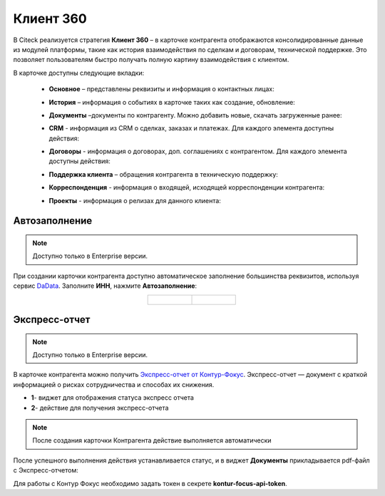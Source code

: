 Клиент 360
============

.. _client_360:

В Citeck реализуется стратегия **Клиент 360** – в карточке контрагента отображаются консолидированные данные из модулей платформы, такие как история взаимодействия по сделкам и договорам, технической поддержке. Это позволяет пользователям быстро получать полную картину взаимодействия с клиентом.

В карточке доступны следующие вкладки: 

    *	**Основное** – представлены реквизиты и информация о контактных лицах:

        .. image:: _static/client_360/Tab_01.png
            :width: 600
            :align: center 
    
    *	**История** – информация о событиях в карточке таких как создание, обновление:

        .. image:: _static/client_360/Tab_02.png
            :width: 600
            :align: center 

    *	**Документы** –документы по контрагенту. Можно добавить новые, скачать загруженные ранее:

        .. image:: _static/client_360/Tab_03.png
            :width: 600
            :align: center 

    *	**CRM** - информация из CRM о сделках, заказах и платежах. Для каждого элемента доступны действия:

        .. image:: _static/client_360/Tab_04.png
            :width: 600
            :align: center 

    *	**Договоры** - информация о договорах, доп. соглашениях с контрагентом. Для каждого элемента доступны действия:

        .. image:: _static/client_360/Tab_05.png
            :width: 600
            :align: center 

    *	**Поддержка клиента** – обращения контрагента в техническую поддержку:

        .. image:: _static/client_360/Tab_06.png
            :width: 600
            :align: center 

    *	**Корреспонденция** - информация о входящей, исходящей корреспонденции контрагента:

        .. image:: _static/client_360/Tab_07.png
            :width: 600
            :align: center 

    *	**Проекты** - информация о релизах для данного клиента:

        .. image:: _static/client_360/Tab_08.png
            :width: 600
            :align: center 

Автозаполнение
----------------

.. note::

    Доступно только в Enterprise версии.

При создании карточки контрагента доступно автоматическое заполнение большинства реквизитов, используя сервис `DaData <https://dadata.ru/>`_. Заполните **ИНН**, нажмите **Автозаполнение**:

.. list-table::
      :widths: 20 20
      :align: center

      * - | 

            .. image:: _static/client_360/autofill_01.png
                  :width: 600
                  :align: center

        - |

            .. image:: _static/client_360/autofill_02.png
                  :width: 600
                  :align: center

Экспресс-отчет
---------------

.. note::

    Доступно только в Enterprise версии.

В карточке контрагента можно получить `Экспресс-отчет от Контур-Фокус <https://kontur-f.ru/features/ehkspress-otchet-ehlektronnyjj-bezopasnik/>`_. Экспресс-отчет — документ с краткой информацией о рисках сотрудничества и способах их снижения.

.. image:: _static/client_360/express_report.png
     :width: 600
     :align: center 

- **1**- виджет для отображения статуса экспресс отчета 
- **2**- действие для получения экспресс-отчета

.. note::

    После создания карточки Контрагента действие выполняется автоматически

После успешного выполнения действия устанавливается статус, и в виджет **Документы** прикладывается pdf-файл с Экспресс-отчетом:

.. image:: _static/client_360/express_report_01.png
     :width: 600
     :align: center 

Для работы с Контур Фокус необходимо задать токен в секрете **kontur-focus-api-token**.